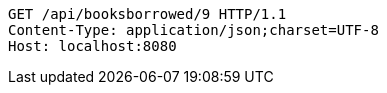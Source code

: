 [source,http,options="nowrap"]
----
GET /api/booksborrowed/9 HTTP/1.1
Content-Type: application/json;charset=UTF-8
Host: localhost:8080

----
